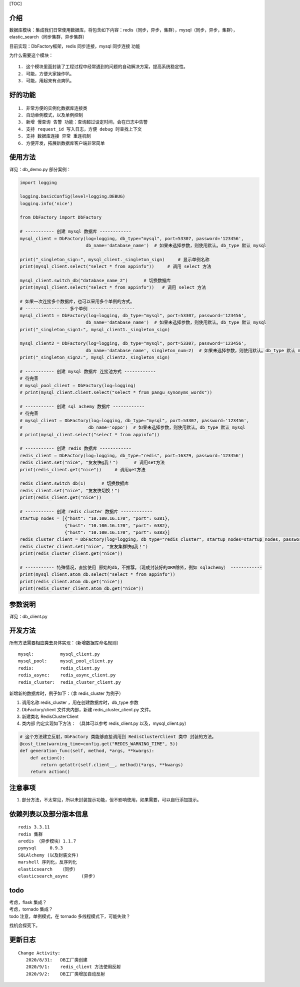 [TOC]

介绍
~~~~

数据库模块：集成我们日常使用数据库，将包含如下内容：redis（同步，异步，集群），mysql（同步，异步，集群），elastic\_search（同步集群，异步集群）

目前实现：DbFactory框架，redis 同步连接，mysql 同步连接 功能

为什么需要这个模块：

::

    1. 这个模块里面封装了工程过程中经常遇到的问题的自动解决方案，提高系统稳定性。
    2. 可能，方便大家操作叭。  
    3. 可能，用起来有点爽叭。

好的功能
~~~~~~~~

::

    1. 非常方便的实例化数据库连接类
    2. 自动单例模式，以及单例控制
    3. 新增 慢查询 告警 功能：查询超过设定时间，会在日志中告警
    4. 支持 request_id 写入日志，方便 debug 时查找上下文
    5. 支持 数据库连接 异常 重连机制
    6. 方便开发，拓展新数据库客户端非常简单

使用方法
~~~~~~~~

详见：db\_demo.py 部分案例：

.. code:: python

    import logging

    logging.basicConfig(level=logging.DEBUG)
    logging.info('nice')

    from DbFactory import DbFactory

    # ----------- 创建 mysql 数据库 ------------
    mysql_client = DbFactory(log=logging, db_type="mysql", port=53307, password='123456',
                             db_name='database_name')  # 如果未选择参数，则使用默认。db_type 默认 mysql

    print("_singleton_sign:", mysql_client._singleton_sign)     # 显示单例名称
    print(mysql_client.select("select * from appinfo"))     # 调用 select 方法

    mysql_client.switch_db("database_name_2")      # 切换数据库 
    print(mysql_client.select("select * from appinfo"))   # 调用 select 方法

    # 如果一次连接多个数据库，也可以采用多个单例的方式。
    # ---------------- 多个单例 -----------------
    mysql_client1 = DbFactory(log=logging, db_type="mysql", port=53307, password='123456',
                             db_name='database_name')  # 如果未选择参数，则使用默认。db_type 默认 mysql
    print("_singleton_sign1:", mysql_client1._singleton_sign)

    mysql_client2 = DbFactory(log=logging, db_type="mysql", port=53307, password='123456',
                             db_name='database_name', singleton_num=2)  # 如果未选择参数，则使用默认。db_type 默认 mysql
    print("_singleton_sign2:", mysql_client2._singleton_sign)

    # ----------- 创建 mysql 数据库 连接池方式 ------------
    # 待完善
    # mysql_pool_client = DbFactory(log=logging)
    # print(mysql_client.client.select("select * from pangu_synonyms_words"))

    # ----------- 创建 sql achemy 数据库 ------------
    # 待完善
    # mysql_client = DbFactory(log=logging, db_type="mysql", port=53307, password='123456',
    #                         db_name='oppo')  # 如果未选择参数，则使用默认。db_type 默认 mysql
    # print(mysql_client.select("select * from appinfo"))

    # ----------- 创建 redis 数据库 ------------
    redis_client = DbFactory(log=logging, db_type="redis", port=16379, password='123456')
    redis_client.set("nice", "友友快@我！")      # 调用set方法
    print(redis_client.get("nice"))     # 调用get方法

    redis_client.switch_db(1)      # 切换数据库
    redis_client.set("nice", "友友快切换！")
    print(redis_client.get("nice"))

    # ----------- 创建 redis cluster 数据库 ------------
    startup_nodes = [{"host": "10.100.16.170", "port": 6381},
                     {"host": "10.100.16.170", "port": 6382},
                     {"host": "10.100.16.170", "port": 6383}]
    redis_cluster_client = DbFactory(log=logging, db_type="redis_cluster", startup_nodes=startup_nodes, password='123456')
    redis_cluster_client.set("nice", "友友集群快@我！")
    print(redis_cluster_client.get("nice"))

    # ----------- 特殊情况，直接使用 原始的db，不推荐。（现成封装好的ORM除外，例如 sqlachemy） ------------
    print(mysql_client.atom_db.select("select * from appinfo"))
    print(redis_client.atom_db.get("nice"))
    print(redis_cluster_client.atom_db.get("nice"))

参数说明
~~~~~~~~

详见：db\_client.py

开发方法
~~~~~~~~

所有方法需要相应类去具体实现：（新增数据库命名规则）

::

    mysql:          mysql_client.py
    mysql_pool:     mysql_pool_client.py
    redis:          redis_client.py
    redis_async:    redis_async_client.py
    redis_cluster:  redis_cluster_client.py

新增新的数据库时，例子如下：（拿 redis\_cluster 为例子）

1. 调用名称 redis\_cluster ，用在创建数据库时，db\_type 参数
2. DbFactory/client 文件夹内部，新建 redis\_cluster\_client.py 文件。
3. 新建类名 RedisClusterClient
4. 类内部 约定实现如下方法： （具体可以参考 redis\_client.py
   以及，mysql\_client.py）

.. code:: python

    # 这个方法建立反射，DbFactory 类能够直接调用到 RedisClusterClient 类中 封装的方法。
    @cost_time(warning_time=config.get("REDIS_WARNING_TIME", 5))
    def generation_func(self, method, *args, **kwargs):
        def action():
            return getattr(self.client__, method)(*args, **kwargs)
        return action()

注意事项
~~~~~~~~

1. 部分方法，不太常见，所以未封装提示功能，但不影响使用，如果需要，可以自行添加提示。

依赖列表以及部分版本信息
~~~~~~~~~~~~~~~~~~~~~~~~

::

    redis 3.3.11   
    redis 集群  
    aredis （异步模块）1.1.7  
    pymysql     0.9.3  
    SQLAlchemy (以及封装文件)  
    marshell 序列化，反序列化  
    elasticsearch   （同步）  
    elasticsearch_async     (异步)  

todo
~~~~

| 考虑，flask 集成？
| 考虑，tornado 集成？
| todo 注意，单例模式，在 tornado 多线程模式下，可能失效？
找机会探究下。

更新日志
~~~~~~~~

::

    Change Activity:  
       2020/8/31:   DB工厂类创建  
       2020/9/1:    redis_client 方法使用反射  
       2020/9/2:    DB工厂类增加自动反射
